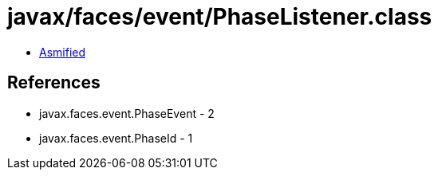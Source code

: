 = javax/faces/event/PhaseListener.class

 - link:PhaseListener-asmified.java[Asmified]

== References

 - javax.faces.event.PhaseEvent - 2
 - javax.faces.event.PhaseId - 1
